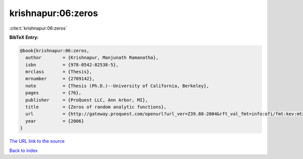 krishnapur:06:zeros
===================

:cite:t:`krishnapur:06:zeros`

**BibTeX Entry:**

.. code-block:: bibtex

   @book{krishnapur:06:zeros,
     author        = {Krishnapur, Manjunath Ramanatha},
     isbn          = {978-0542-82538-5},
     mrclass       = {Thesis},
     mrnumber      = {2709142},
     note          = {Thesis (Ph.D.)--University of California, Berkeley},
     pages         = {76},
     publisher     = {ProQuest LLC, Ann Arbor, MI},
     title         = {Zeros of random analytic functions},
     url           = {http://gateway.proquest.com/openurl?url_ver=Z39.88-2004&rft_val_fmt=info:ofi/fmt:kev:mtx:dissertation&res_dat=xri:pqdiss&rft_dat=xri:pqdiss:3228387},
     year          = {2006}
   }

`The URL link to the source <http://gateway.proquest.com/openurl?url_ver=Z39.88-2004&rft_val_fmt=info:ofi/fmt:kev:mtx:dissertation&res_dat=xri:pqdiss&rft_dat=xri:pqdiss:3228387>`__


`Back to index <../By-Cite-Keys.html>`__
